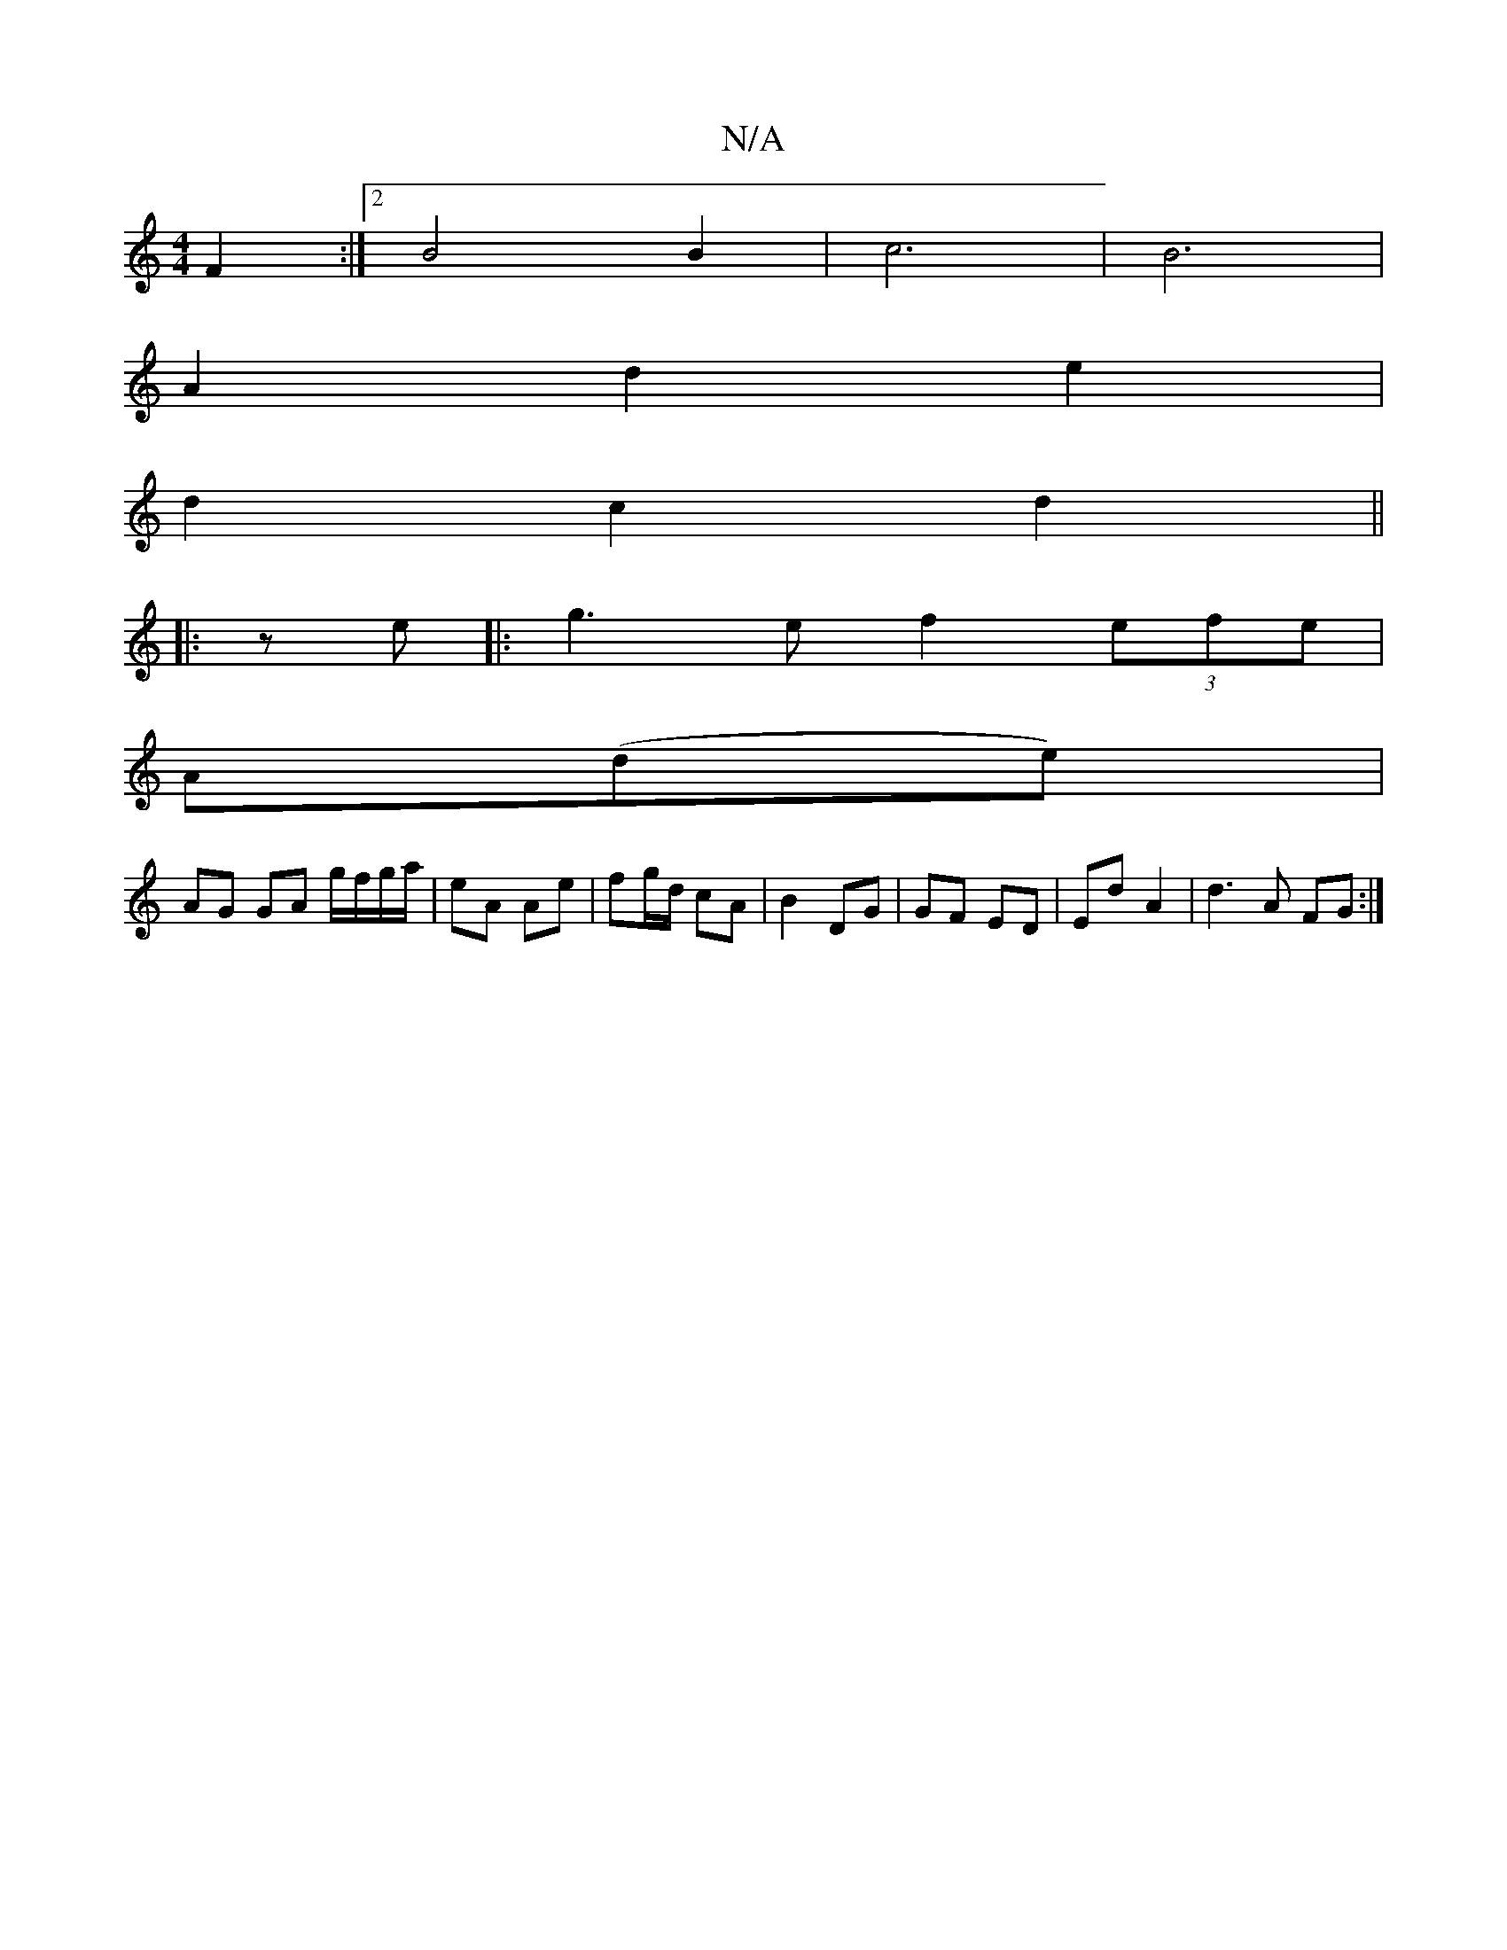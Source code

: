 X:1
T:N/A
M:4/4
R:N/A
K:Cmajor
 F2 :|[2 B4 B2 | c6 | B6 |
A2d2e2 |
d2 c2 d2 ||
|: z e|:g3e f2 (3efe |
A(de) |
AG GA g/f/g/a/ | eA Ae | fg/d/ cA | B2 DG | GF ED | Ed A2 | d3 A FG :|

B2A A/G/AF|D2F Bdc|1 ABd Bcd | AG/F/G geg | fge f